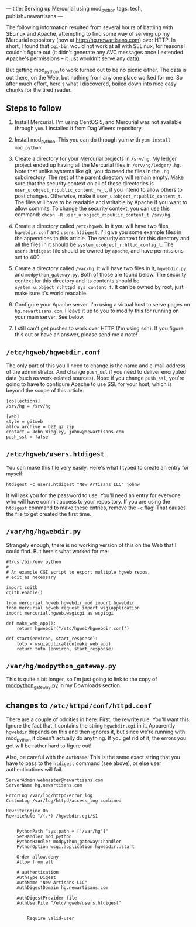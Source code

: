 ---
title: Serving up Mercurial using mod_python
tags: tech, publish=newartisans
---

The following information resulted from several hours of battling with
SELinux and Apache, attempting to find some way of serving up my
Mercurial repository (now at [[http://hg.newartisans.com]]) over HTTP.
In short, I found that =cgi-bin= would not work at all with SELinux, for
reasons I couldn't figure out (it didn't generate any AVC messages once
I extended Apache's permissions -- it just wouldn't serve any data).

But getting mod_python to work turned out to be no picnic either. The
data is out there, on the Web, but nothing from any one place worked for
me. So after much effort, here's what I discovered, boiled down into
nice easy chunks for the tired reader.

#+begin_html
  <!--more-->
#+end_html

** Steps to follow
1. Install Mercurial. I'm using CentOS 5, and Mercurial was not
   available through =yum=. I installed it from Dag Wieers repository.

2. Install mod_python. This you can do through yum with
   =yum install mod_python=.

3. Create a directory for your Mercurial projects in =/srv/hg=. My
   ledger project ended up having all the Mercurial files in
   =/srv/hg/ledger/.hg=. Note that unlike systems like git, you do need
   the files in the =.hg= subdirectory. The rest of the parent directory
   will remain empty. Make sure that the security context on all of
   these directories is =user_u:object_r:public_content_rw_t=, if you
   intend to allow others to post changes. Otherwise, make it
   =user_u:object_r:public_content_t=. The files will have to be
   readable and writable by Apache if you want to allow commits. To
   change the security context, you can use this command:
   =chcon -R user_u:object_r:public_content_t /srv/hg=.

4. Create a directory called =/etc/hgweb=. In it you will have two
   files, =hgwebdir.conf= and =users.htdigest=. I'll give you some
   example files in the appendices to this article. The security context
   for this directory and all the files in it should be
   =system_u:object_r:httpd_config_t=. The =users.htdigest= file should
   be owned by =apache=, and have permissions set to 400.

5. Create a directory called =/var/hg=. It will have two files in it,
   =hgwebdir.py= and =modpython_gateway.py=. Both of those are found
   below. The security context for this directory and its contents
   should be =system_u:object_r:httpd_sys_content_t=. It can be owned by
   root, just make sure it's world readable.

6. Configure your Apache server. I'm using a virtual host to serve pages
   on =hg.newartisans.com=. I leave it up to you to modify this for
   running on your main server. See below.

7. I still can't get pushes to work over HTTP (I'm using ssh). If you
   figure this out or have an answer, please send me a note!

** =/etc/hgweb/hgwebdir.conf=
The only part of this you'll need to change is the name and e-mail
address of the administrator. And change =push_ssl= if you need to
deliver encrypted data (such as work-related sources). Note: if you
change =push_ssl=, you're going to have to configure Apache to use SSL
for your host, which is beyond the scope of this article.

#+begin_example
[collections]
/srv/hg = /srv/hg

[web]
style = gitweb
allow_archive = bz2 gz zip
contact = John Wiegley, johnw@newartisans.com
push_ssl = false
#+end_example

** =/etc/hgweb/users.htdigest=
You can make this file very easily. Here's what I typed to create an
entry for myself:

#+begin_example
htdigest -c users.htdigest "New Artisans LLC" johnw
#+end_example

It will ask you for the password to use. You'll need an entry for
everyone who will have commit access to your repository. If you are
using the =htdigest= command to make these entries, remove the =-c=
flag! That causes the file to get created the first time.

** =/var/hg/hgwebdir.py=
Strangely enough, there is no working version of this on the Web that I
could find. But here's what worked for me:

#+begin_example
#!/usr/bin/env python
#
# An example CGI script to export multiple hgweb repos,
# edit as necessary

import cgitb
cgitb.enable()

from mercurial.hgweb.hgwebdir_mod import hgwebdir
from mercurial.hgweb.request import wsgiapplication
import mercurial.hgweb.wsgicgi as wsgicgi

def make_web_app():
    return hgwebdir("/etc/hgweb/hgwebdir.conf")

def start(environ, start_response):
    toto = wsgiapplication(make_web_app)
    return toto (environ, start_response)
#+end_example

** =/var/hg/modpython_gateway.py=
This is quite a bit longer, so I'm just going to link to the copy of
[[/downloads_files/modpython_gateway.py][modpython_gateway.py]] in my
Downloads section.

** changes to =/etc/httpd/conf/httpd.conf=
There are a couple of oddities in here: First, the rewrite rule. You'll
want this. Ignore the fact that it contains the string =hgwebdir.cgi= in
it. Apparently =hgwebdir= depends on this and then ignores it, but since
we're running with mod_python it doesn't actually do anything. If you
get rid of it, the errors you get will be rather hard to figure out!

Also, be careful with the =AuthName=. This is the same exact string that
you have to pass to the =htdigest= command (see above), or else user
authentications will fail.

#+begin_example
    ServerAdmin webmaster@newartisans.com
    ServerName hg.newartisans.com

    ErrorLog /var/log/httpd/error_log
    CustomLog /var/log/httpd/access_log combined

    RewriteEngine On
    RewriteRule ^/(.*) /hgwebdir.cgi/$1

    
        PythonPath "sys.path + ['/var/hg']"
        SetHandler mod_python
        PythonHandler modpython_gateway::handler
        PythonOption wsgi.application hgwebdir::start

        Order allow,deny
        Allow from all

        # authentication
        AuthType Digest
        AuthName "New Artisans LLC"
        AuthDigestDomain hg.newartisans.com

        AuthDigestProvider file
        AuthUserFile "/etc/hgweb/users.htdigest"

        
            Require valid-user
        
    
#+end_example
